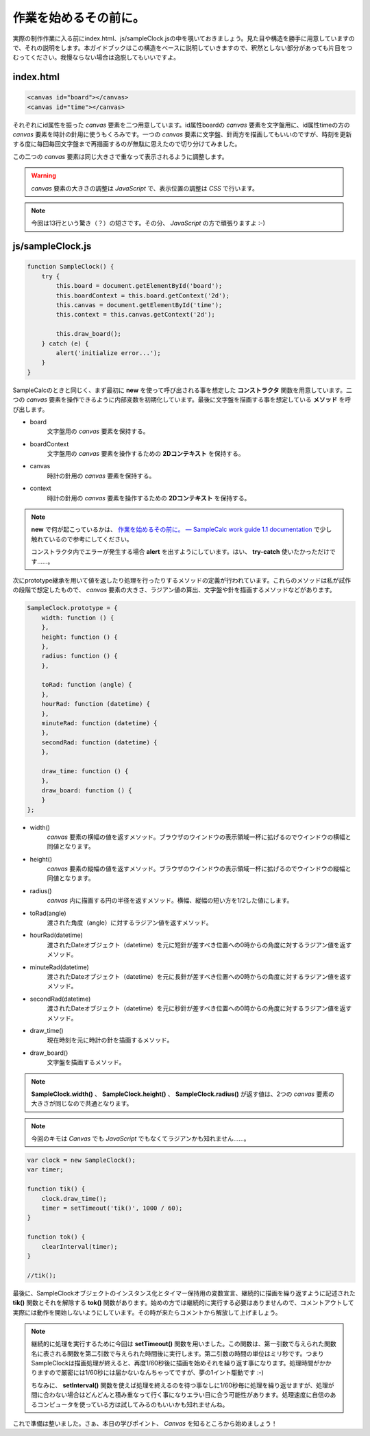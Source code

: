 ==============================
作業を始めるその前に。
==============================

実際の制作作業に入る前にindex.html、js/sampleClock.jsの中を覗いておきましょう。見た目や構造を勝手に用意していますので、それの説明をします。本ガイドブックはこの構造をベースに説明していきますので、釈然としない部分があっても片目をつむってください。我慢ならない場合は逸脱してもいいですよ。

index.html
==============================

.. code-block:: html

 <canvas id="board"></canvas>
 <canvas id="time"></canvas>

それぞれにid属性を振った *canvas* 要素を二つ用意しています。id属性boardの *canvas* 要素を文字盤用に、id属性timeの方の *canvas* 要素を時計の針用に使うもくろみです。一つの *canvas* 要素に文字盤、針両方を描画してもいいのですが、時刻を更新する度に毎回毎回文字盤まで再描画するのが無駄に思えたので切り分けてみました。

この二つの *canvas* 要素は同じ大きさで重なって表示されるように調整します。

.. warning::

 *canvas* 要素の大きさの調整は *JavaScript* で、表示位置の調整は *CSS* で行います。

.. note::

 今回は13行という驚き（？）の短さです。その分、 *JavaScript* の方で頑張りますよ :-)

js/sampleClock.js
==============================

.. code-block:: javascript

 function SampleClock() {
     try {
         this.board = document.getElementById('board');
         this.boardContext = this.board.getContext('2d');
         this.canvas = document.getElementById('time');
         this.context = this.canvas.getContext('2d');

         this.draw_board();
     } catch (e) {
         alert('initialize error...');
     }
 }

SampleCalcのときと同じく、まず最初に **new** を使って呼び出される事を想定した **コンストラクタ** 関数を用意しています。二つの *canvas* 要素を操作できるように内部変数を初期化しています。最後に文字盤を描画する事を想定している **メソッド** を呼び出します。

* board
    文字盤用の *canvas* 要素を保持する。
* boardContext
    文字盤用の *canvas* 要素を操作するための **2Dコンテキスト** を保持する。
* canvas
    時計の針用の *canvas* 要素を保持する。
* context
    時計の針用の *canvas* 要素を操作するための **2Dコンテキスト** を保持する。

.. note::

 **new** で何が起こっているかは、 `作業を始めるその前に。 — SampleCalc work guide 1.1 documentation <http://reiare.net/site_media/file/20111217/WorkGuide/preparations.html#js-samplecalc-js>`_ で少し触れているので参考にしてください。

 コンストラクタ内でエラーが発生する場合 **alert** を出すようにしています。はい、 **try-catch** 使いたかっただけです……。

次にprototype継承を用いて値を返したり処理を行ったりするメソッドの定義が行われています。これらのメソッドは私が試作の段階で想定したもので、 *canvas* 要素の大きさ、ラジアン値の算出、文字盤や針を描画するメソッドなどがあります。

.. code-block:: javascript

 SampleClock.prototype = {
     width: function () {
     },
     height: function () {
     },
     radius: function () {
     },

     toRad: function (angle) {
     },
     hourRad: function (datetime) {
     },
     minuteRad: function (datetime) {
     },
     secondRad: function (datetime) {
     },

     draw_time: function () {
     },
     draw_board: function () {
     }
 };

* width()
    *canvas* 要素の横幅の値を返すメソッド。ブラウザのウインドウの表示領域一杯に拡げるのでウインドウの横幅と同値となります。
* height()
    *canvas* 要素の縦幅の値を返すメソッド。ブラウザのウインドウの表示領域一杯に拡げるのでウインドウの縦幅と同値となります。
* radius()
    *canvas* 内に描画する円の半径を返すメソッド。横幅、縦幅の短い方を1/2した値にします。
* toRad(angle)
    渡された角度（angle）に対するラジアン値を返すメソッド。
* hourRad(datetime)
    渡されたDateオブジェクト（datetime）を元に短針が差すべき位置への0時からの角度に対するラジアン値を返すメソッド。
* minuteRad(datetime)
    渡されたDateオブジェクト（datetime）を元に長針が差すべき位置への0時からの角度に対するラジアン値を返すメソッド。
* secondRad(datetime)
    渡されたDateオブジェクト（datetime）を元に秒針が差すべき位置への0時からの角度に対するラジアン値を返すメソッド。
* draw_time()
    現在時刻を元に時計の針を描画するメソッド。
* draw_board()
    文字盤を描画するメソッド。

.. note::

 **SampleClock.width()** 、 **SampleClock.height()** 、 **SampleClock.radius()** が返す値は、2つの *canvas* 要素の大きさが同じなので共通となります。

.. note::

 今回のキモは *Canvas* でも *JavaScript* でもなくてラジアンかも知れません……。

.. code-block:: javascript

 var clock = new SampleClock();
 var timer;

 function tik() {
     clock.draw_time();
     timer = setTimeout('tik()', 1000 / 60);
 }

 function tok() {
     clearInterval(timer);
 }

 //tik();

最後に、SampleClockオブジェクトのインスタンス化とタイマー保持用の変数宣言、継続的に描画を繰り返すように記述された **tik()** 関数とそれを解除する **tok()** 関数があります。始めの方では継続的に実行する必要はありませんので、コメントアウトして実際には動作を開始しないようにしています。その時が来たらコメントから解放して上げましょう。

.. note::

 継続的に処理を実行するために今回は **setTimeout()** 関数を用いました。この関数は、第一引数で与えられた関数名に表される関数を第二引数で与えられた時間後に実行します。第二引数の時間の単位はミリ秒です。つまりSampleClockは描画処理が終えると、再度1/60秒後に描画を始めそれを繰り返す事になります。処理時間がかかりますので厳密には1/60秒には届かないなんちゃってですが、夢の1イント駆動です :-)

 ちなみに、 **setInterval()** 関数を使えば処理を終えるのを待つ事なしに1/60秒毎に処理を繰り返せますが、処理が間に合わない場合はどんどんと積み重なって行く事になりエラい目に合う可能性があります。処理速度に自信のあるコンピュータを使っている方は試してみるのもいいかも知れませんね。

これで準備は整いました。さぁ、本日の学びポイント、 *Canvas* を知るところから始めましょう！
